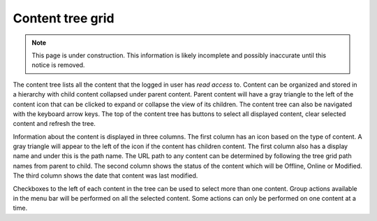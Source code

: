 .. _content_tree:

Content tree grid
=================

.. NOTE::
   This page is under construction. This information is likely incomplete and possibly inaccurate until this notice is removed.

The content tree lists all the content that the logged in user has `read access` to. Content can be organized and stored in a hierarchy with
child content collapsed under parent content. Parent content will have a gray triangle to the left of the content icon that can be clicked
to expand or collapse the view of its children. The content tree can also be navigated with the keyboard arrow keys. The top of the content
tree has buttons to select all displayed content, clear selected content and refresh the tree.

.. image:: images/content-tree-grid.jpg

Information about the content is displayed in three columns. The first column has an icon based on the type of content. A gray triangle will
appear to the left of the icon if the content has children content. The first column also has a display name and under this is the path
name. The URL path to any content can be determined by following the tree grid path names from parent to child. The second column shows the
status of the content which will be Offline, Online or Modified. The third column shows the date that content was last modified.

Checkboxes to the left of each content in the tree can be used to select more than one content. Group actions available in the menu bar will
be performed on all the selected content. Some actions can only be performed on one content at a time.
